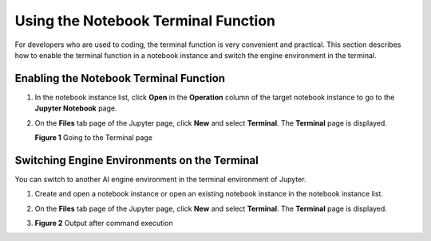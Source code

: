 Using the Notebook Terminal Function
====================================

For developers who are used to coding, the terminal function is very convenient and practical. This section describes how to enable the terminal function in a notebook instance and switch the engine environment in the terminal.

Enabling the Notebook Terminal Function
---------------------------------------

#. In the notebook instance list, click **Open** in the **Operation** column of the target notebook instance to go to the **Jupyter Notebook** page.

#. On the **Files** tab page of the Jupyter page, click **New** and select **Terminal**. The **Terminal** page is displayed.

   | **Figure 1** Going to the Terminal page
   | |image1|

Switching Engine Environments on the Terminal
---------------------------------------------

You can switch to another AI engine environment in the terminal environment of Jupyter.

#. Create and open a notebook instance or open an existing notebook instance in the notebook instance list.

#. On the **Files** tab page of the Jupyter page, click **New** and select **Terminal**. The **Terminal** page is displayed.

#. 

   .. container::
   

      | **Figure 2** Output after command execution
      | |image2|



.. |image1| image:: /_static/images/en-us_image_0000001110920980.png

.. |image2| image:: /_static/images/en-us_image_0000001110761076.png

